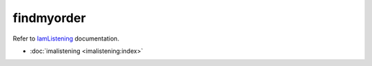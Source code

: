 ===========
findmyorder
===========


| Refer to `IamListening`_ documentation.

.. _`IamListening`: https://iamlistening.rtfd.io/


- :doc:`imalistening <imalistening:index>`